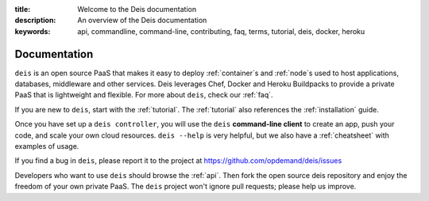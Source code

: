 :title: Welcome to the Deis documentation
:description: An overview of the Deis documentation
:keywords: api, commandline, command-line, contributing, faq, terms, tutorial, deis, docker, heroku

Documentation
=============

.. image:: https://s3-us-west-2.amazonaws.com/deis-images/deis-graphic.png


``deis`` is an open source PaaS that makes it easy to deploy
:ref:`container`\s and  :ref:`node`\s used to host applications,
databases, middleware and other services. Deis leverages Chef, Docker and
Heroku Buildpacks to provide a private PaaS that is lightweight and flexible.
For more about ``deis``, check our :ref:`faq`.

If you are new to ``deis``, start with the :ref:`tutorial`. The :ref:`tutorial`
also references the :ref:`installation` guide.

Once you have set up a ``deis controller``, you will use the
``deis`` **command-line client** to create an app, push your code, and
scale your own cloud resources. ``deis --help`` is very helpful, but we
also have a :ref:`cheatsheet` with examples of usage.

If you find a bug in ``deis``, please report it to the project at
https://github.com/opdemand/deis/issues

Developers who want to use ``deis`` should browse the :ref:`api`. Then
fork the open source deis repository and enjoy the freedom of your own
private PaaS. The ``deis`` project won't ignore pull requests; please help
us improve.

